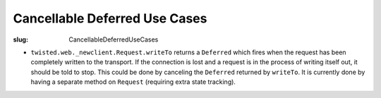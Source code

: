 Cancellable Deferred Use Cases
##############################

:slug: CancellableDeferredUseCases


* ``twisted.web._newclient.Request.writeTo`` returns a ``Deferred`` which fires when the request has been completely written to the transport.  If the connection is lost and a request is in the process of writing itself out, it should be told to stop.  This could be done by canceling the ``Deferred`` returned by ``writeTo``.  It is currently done by having a separate method on ``Request`` (requiring extra state tracking).
